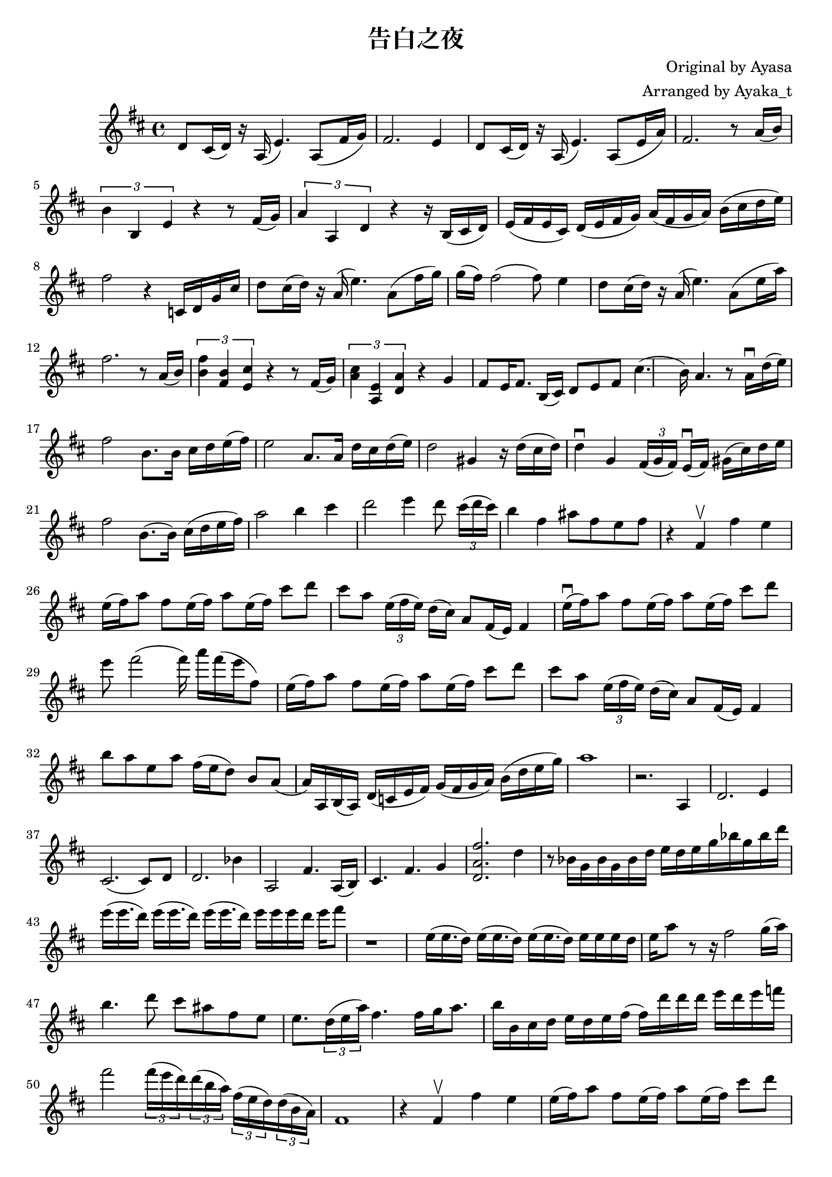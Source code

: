 \version "2.18.2"

\header {
    title = "告白之夜"
    composer = "Original by Ayasa"
    arranger = "Arranged by Ayaka_t"
}

\relative d' {
    \key d \major
    d8 cis16 (d16) r16 a16 (e'4.) a,8 [(fis'16 g16)]
    
    fis2. e4
    
    d8 cis16 (d16) r16 a16 (e'4.) a,8 [(e'16 a16)]
    
    fis2. r8 a16 (b16)
    
    \times 2/3 {b4 b,4 e4} r4 r8 fis16 (g16)
    \times 2/3 {a4 a,4 d4} r4 r16 b16 [(cis16 d16])
    
    e16 [(fis16 e16 cis16)] d16 [(e16 fis16 g16)] a16 [(fis16 g16 a16)]
    
    b16 [(cis16 d16 e16)]
    
    fis2 r4 c,16 [d16 g16 cis16]
    
    d8 cis16 (d16) r16 a16 (e'4.) a,8 [(fis'16 g16)]
    
    g16 (fis16) fis2 (fis8) e4 
    
    d8 cis16 (d16) r16 a16 (e'4.) a,8 [(e'16 a16)]
    
    fis2. r8 a,16 (b16)
    
    \times 2/3 {<< fis'4 b,4 >> << b4 fis4 >> << cis'4 e,4 >>} r4 r8 fis16 (g16)
    
    \times 2/3 {<< a4 cis4 >> << a,4 e'4 >> << d4 a'4 >>} r4 g4
    
    fis8 [e16 fis8.] b,16 (cis16) d8 e8 fis8 cis'4. 
    
    (b16) a4. r8 a16 \downbow d16 (e16 )
    
    fis2 b,8. [b16] cis16 d16 e16 (fis16)
    
    e2 a,8. [a16] d16 cis16 d16 (e16)
    
    d2 gis,4 r16 d'16 (cis16 d16) 
    
    d4 \downbow g,4 \times 2/3 {fis16 [(g16 fis16)]}  e16 \downbow ([fis16]) gis16 [(cis16) d16 e16]
    
    fis2 b,8. ([b16]) cis16 (d16 e16 fis16)
    
    a2 b4 cis4
    
    % rising action
    
    d2 e4 d8 \times 2/3 {cis16 [(d16 cis16)]}
    
    b4 fis4 ais8 [fis8 e8 fis8]
    
    % climax
    r4 fis,4 \upbow fis'4 e4
    
    e16 (fis16) a8 fis8 e16 (fis16) a8 e16 (fis16) cis'8 d8
    cis8 a8 \times 2/3 {e16 (fis16 e16)} d16 [(cis16)] 
    
    a8 [fis16 (e16)] fis4
    
    e'16 \downbow (fis16) a8 fis8 e16 (fis16) a8 e16 (fis16)
    
    cis'8 d8 e8 fis2 (fis16) a16 [fis16 (e16 fis,8)]
     
    e16 (fis16) a8 fis8 e16 (fis16) a8 e16 (fis16) cis'8 d8
    cis8 a8 \times 2/3 {e16 (fis16 e16)} d16 [(cis16)] 
    
    a8 [fis16 (e16)] fis4
    
    b'8 [a8 e8 a8] fis16 [(e16 d8)] b8 a8
    
    (a16) a,16 b16 (a16) d16 (c16 e16 fis16) 
    g16 (fis16 g16 a16) b16 (d16 e16 g16) 
    a1
    r2. a,,4
    d2. e4
    cis2. (cis8) d8
    
    d2. bes'4
    
    a,2 fis'4. a,16 [(b16)]
    
    cis4. fis4. g4
    
    << d2. a'2. fis'2. >> d4
    
    r8 bes16 [g16 bes16 g16 bes16 d16] e16 [d16 e16 g16 bes16 g16 bes16 d16]
    
    e16 [(e16. d16)] e16 [(e16. d16)] e16 [(e16. d16)] e16 [e16 e16 d16] e16 fis8
    
    r1
    
    e,16 [(e16. d16)] e16 [(e16. d16)] e16 [(e16. d16)] e16 [e16 e16 d16] e16 [a8]
    
    r8 r16 fis2 g16 ([a16])
    
    b4. d8 cis8 ais8 fis8 e8 e8. \times 2/3 {d16 (e16 a16)} fis4. fis16 [g16 a8.]
    
    b16 [b,16 cis16 d16] e16 [d16 e16 fis16] (fis16) [d'16 d16 d16] e16 [d16 e16 f16] fis2
    
    \times 2/3 {fis16 (e16 d16)} \times 2/3 {d16 (b16 a16)} \times 2/3 {fis16 (e16 d16)} \times 2/3 {d16 (b16 a16)}
    
    fis1
    
    r4 fis4 \upbow fis'4 e4
    
    e16 (fis16) a8 fis8 e16 (fis16) a8 e16 (fis16) cis'8 d8
    cis8 a8 \times 2/3 {e16 (fis16 e16)} d16 [(cis16)] 
    
    a8 [fis16 (e16)] fis4
    
    e'16 \downbow (fis16) a8 fis8 e16 (fis16) a8 e16 (fis16)
    
    cis'8 d8 e8 fis2 (fis16) a16 [fis16 (e16 fis,8)]
     
    e16 (fis16) a8 fis8 e16 (fis16) a8 e16 (fis16) cis'8 d8
    cis8 a8 \times 2/3 {e16 (fis16 e16)} d16 [(cis16)] 
    
    a8 [fis16 (e16)] fis4
    
    b'8 [a8 e8 a8] fis16 [(e16 d8)] b8 a8
    
    (a2.) r8 
    
    a'8 a,16. [a32 a'16 a,16] fis'4. (fis16) d'16 \upbow [(cis16) a16 (g16) fis16]
    
    e16 (fis16) a8 fis8 e16 (fis16) a8 \times 1/3{a,16 [(b16 d16 e16 fis16 a16)]} cis8 d8
    cis4 a4 fis8 \times 2/3{e16 (fis16 e16)} d8 [cis8]
    
    e16 \downbow (fis16) a8 fis8 e16 (fis16) a8 e16 (fis16)
    
    cis'8 d8 e8 fis2 (fis16) a16 [fis16 (e16 fis,8)]
    
    e16 \downbow (fis16) a8 fis8 e16 (fis16) a8 e16 (fis16)
    
    % Check
    cis'8 d4 e4 d8 cis4 a4 
    
    b8 [a8 e8 a8] fis16 [(e16 d8)] b8 a8
    
    (a16) a,16 b16 (a16) d16 (c16 e16 fis16) 
    g16 (fis16 g16 a16) b16 (d16 e16 g16) 
    a1
    
}